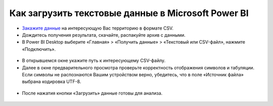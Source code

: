.. _data_power_bi:

Как загрузить текстовые данные в Microsoft Power BI
===========================

* `Закажите данные <https://data.nextgis.com/ru/>`_ на интересующую Вас территорию в формате CSV.
* Дождитесь получения результата, скачайте, распакуйте архив с данными.
* В Power BI Desktop выберите «Главная» > «Получить данные» > «Текстовый или CSV-файл», нажмите «Подключить». 

.. figure:: _static/power_bi1.png
   :name: power_bi1
   :align: center
   :width: 16cm

* В открывшемся окне укажите путь к интересующему CSV-файлу.
* Далее в окне предварительного просмотра проверьте корректность отображения символов и табуляции. Если символы не распознаются Вашим устройством верно, убедитесь, что в поле «Источник файла» выбрана кодировка UTF-8. 

.. figure:: _static/power_bi2.png
   :name: power_bi2
   :align: center
   :width: 16cm

* После нажатия кнопки «Загрузить» данные готовы для анализа.

.. figure:: _static/power_bi3.png
   :name: power_bi3
   :align: center
   :width: 16cm

